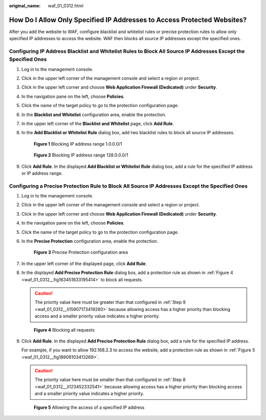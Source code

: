 :original_name: waf_01_0312.html

.. _waf_01_0312:

How Do I Allow Only Specified IP Addresses to Access Protected Websites?
========================================================================

After you add the website to WAF, configure blacklist and whitelist rules or precise protection rules to allow only specified IP addresses to access the website. WAF then blocks all source IP addresses except the specified ones.

Configuring IP Address Blacklist and Whitelist Rules to Block All Source IP Addresses Except the Specified Ones
---------------------------------------------------------------------------------------------------------------

#. Log in to the management console.

#. Click |image1| in the upper left corner of the management console and select a region or project.

#. Click |image2| in the upper left corner and choose **Web Application Firewall (Dedicated)** under **Security**.

#. In the navigation pane on the left, choose **Policies**.

#. Click the name of the target policy to go to the protection configuration page.

#. In the **Blacklist and Whitelist** configuration area, enable the protection.

#. In the upper left corner of the **Blacklist and Whitelist** page, click **Add Rule**.

#. In the **Add Blacklist or Whitelist Rule** dialog box, add two blacklist rules to block all source IP addresses.


   .. figure:: /_static/images/en-us_image_0000001684030226.png
      :alt: **Figure 1** Blocking IP address range 1.0.0.0/1

      **Figure 1** Blocking IP address range 1.0.0.0/1


   .. figure:: /_static/images/en-us_image_0000001732030241.png
      :alt: **Figure 2** Blocking IP address range 128.0.0.0/1

      **Figure 2** Blocking IP address range 128.0.0.0/1

#. Click **Add Rule**. In the displayed **Add Blacklist or Whitelist Rule** dialog box, add a rule for the specified IP address or IP address range.

Configuring a Precise Protection Rule to Block All Source IP Addresses Except the Specified Ones
------------------------------------------------------------------------------------------------

#. Log in to the management console.

#. Click |image3| in the upper left corner of the management console and select a region or project.

#. Click |image4| in the upper left corner and choose **Web Application Firewall (Dedicated)** under **Security**.

#. In the navigation pane on the left, choose **Policies**.

#. Click the name of the target policy to go to the protection configuration page.

#. In the **Precise Protection** configuration area, enable the protection.


   .. figure:: /_static/images/en-us_image_0000002055860514.png
      :alt: **Figure 3** Precise Protection configuration area

      **Figure 3** Precise Protection configuration area

#. In the upper left corner of the displayed page, click **Add Rule**.

#. .. _waf_01_0312__li123452332541:

   In the displayed **Add Precise Protection Rule** dialog box, add a protection rule as shown in :ref:`Figure 4 <waf_01_0312__fig163451833195414>` to block all requests.

   .. caution::

      The priority value here must be greater than that configured in :ref:`Step 9 <waf_01_0312__li15907173419260>` because allowing access has a higher priority than blocking access and a smaller priority value indicates a higher priority.

   .. _waf_01_0312__fig163451833195414:

   .. figure:: /_static/images/en-us_image_0000001732020137.png
      :alt: **Figure 4** Blocking all requests

      **Figure 4** Blocking all requests

#. .. _waf_01_0312__li15907173419260:

   Click **Add Rule**. In the displayed **Add Precise Protection Rule** dialog box, add a rule for the specified IP address.

   For example, if you want to allow 192.168.2.3 to access the website, add a protection rule as shown in :ref:`Figure 5 <waf_01_0312__fig18908103413269>`.

   .. caution::

      The priority value here must be smaller than that configured in :ref:`Step 8 <waf_01_0312__li123452332541>` because allowing access has a higher priority than blocking access and a smaller priority value indicates a higher priority.

   .. _waf_01_0312__fig18908103413269:

   .. figure:: /_static/images/en-us_image_0000001857974760.png
      :alt: **Figure 5** Allowing the access of a specified IP address

      **Figure 5** Allowing the access of a specified IP address

.. |image1| image:: /_static/images/en-us_image_0000001483011470.jpg
.. |image2| image:: /_static/images/en-us_image_0000001572891172.png
.. |image3| image:: /_static/images/en-us_image_0000001482832030.jpg
.. |image4| image:: /_static/images/en-us_image_0000001573330978.png

